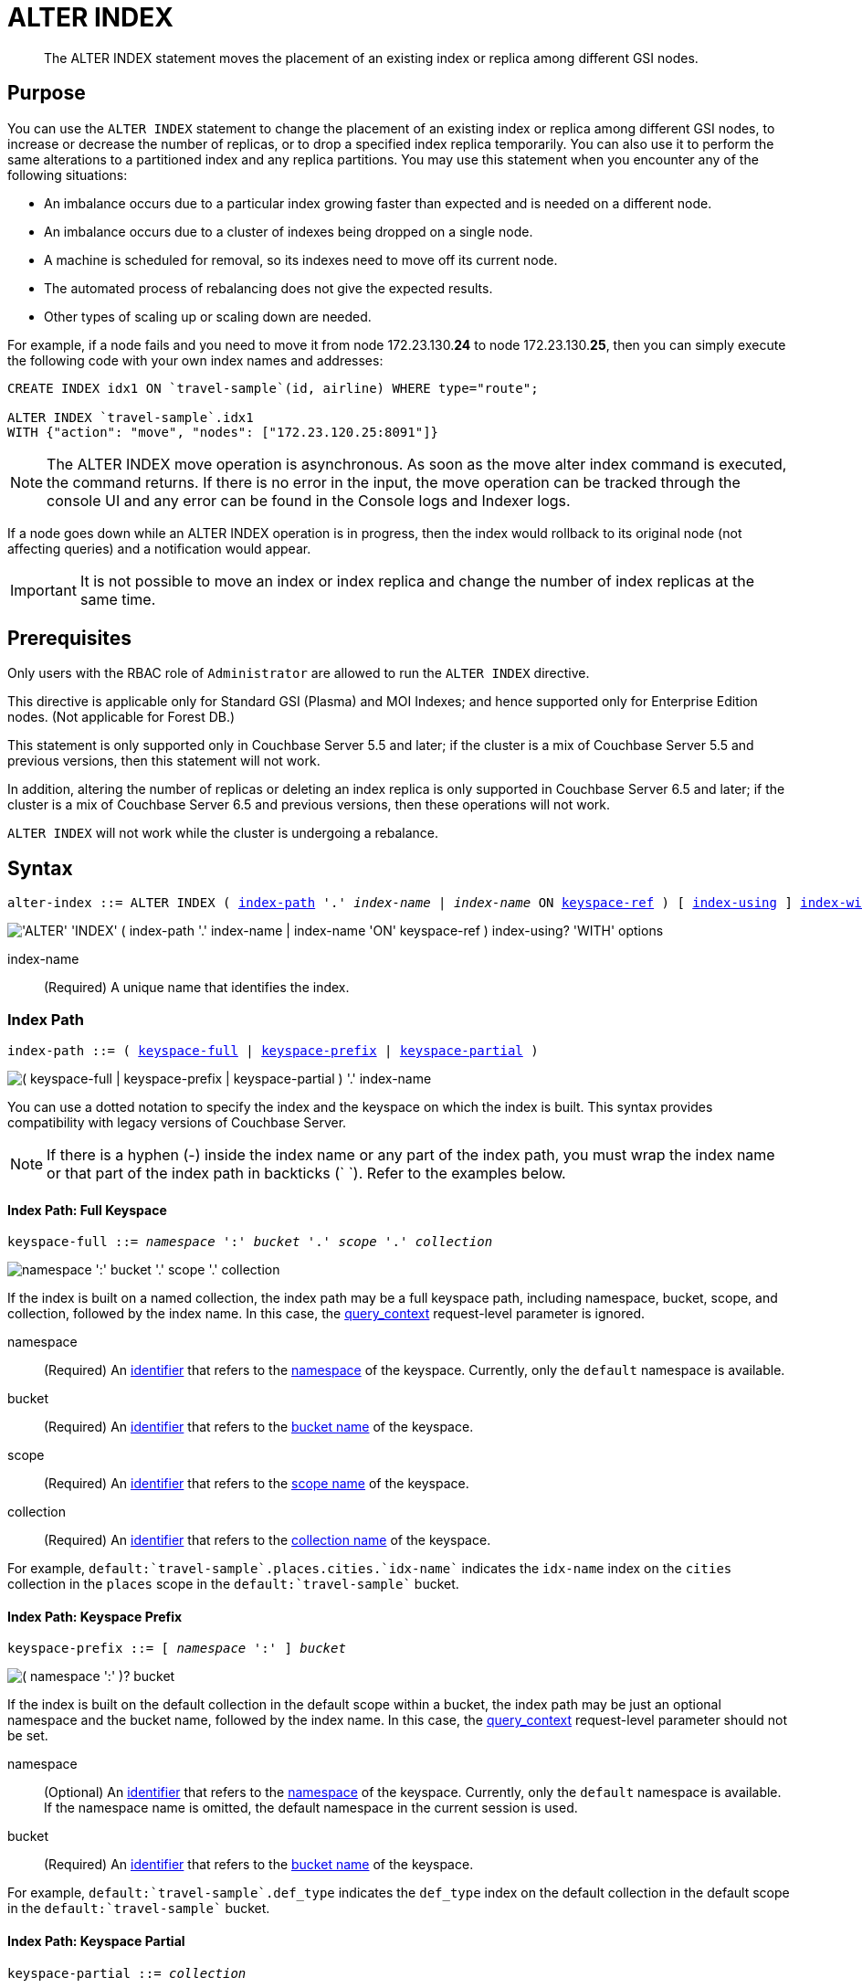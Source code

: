 = ALTER INDEX
:page-edition: Enterprise Edition
:imagesdir: ../../assets/images

:console-indexes: xref:manage:manage-ui/manage-ui.adoc#console-indexes
:query_context: xref:settings:query-settings.adoc#query_context
:identifiers: xref:n1ql-language-reference/identifiers.adoc

:sysinfo: xref:n1ql-intro/sysinfo.adoc
:logical-hierarchy: {sysinfo}#logical-hierarchy
:querying-indexes: {sysinfo}#querying-indexes

[abstract]
The ALTER INDEX statement moves the placement of an existing index or replica among different GSI nodes.

== Purpose

You can use the `ALTER INDEX` statement to change the placement of an existing index or replica among different GSI nodes, to increase or decrease the number of replicas, or to drop a specified index replica temporarily.
You can also use it to perform the same alterations to a partitioned index and any replica partitions.
You may use this statement when you encounter any of the following situations:

* An imbalance occurs due to a particular index growing faster than expected and is needed on a different node.
* An imbalance occurs due to a cluster of indexes being dropped on a single node.
* A machine is scheduled for removal, so its indexes need to move off its current node.
* The automated process of rebalancing does not give the expected results.
* Other types of scaling up or scaling down are needed.

For example, if a node fails and you need to move it from node 172.23.130.*24* to node 172.23.130.*25*, then you can simply execute the following code with your own index names and addresses:

[source,n1ql]
----
CREATE INDEX idx1 ON `travel-sample`(id, airline) WHERE type="route";

ALTER INDEX `travel-sample`.idx1
WITH {"action": "move", "nodes": ["172.23.120.25:8091"]}
----

NOTE: The ALTER INDEX move operation is asynchronous.
As soon as the move alter index command is executed, the command returns.
If there is no error in the input, the move operation can be tracked through the console UI and any error can be found in the Console logs and Indexer logs.

If a node goes down while an ALTER INDEX operation is in progress, then the index would rollback to its original node (not affecting queries) and a notification would appear.

IMPORTANT: It is not possible to move an index or index replica and change the number of index replicas at the same time.

== Prerequisites

Only users with the RBAC role of `Administrator` are allowed to run the `ALTER INDEX` directive.

This directive is applicable only for Standard GSI (Plasma) and MOI Indexes; and hence supported only for Enterprise Edition nodes.
(Not applicable for Forest DB.)

This statement is only supported only in Couchbase Server 5.5 and later; if the cluster is a mix of Couchbase Server 5.5 and previous versions, then this statement will not work.

In addition, altering the number of replicas or deleting an index replica is only supported in Couchbase Server 6.5 and later; if the cluster is a mix of Couchbase Server 6.5 and previous versions, then these operations will not work.

`ALTER INDEX` will not work while the cluster is undergoing a rebalance.

== Syntax

[subs="normal"]
----
alter-index ::= ALTER INDEX ( <<index-path>> '.' __index-name__ | __index-name__ ON <<keyspace-ref>> ) [ <<index-using>> ] <<index-with>>
----

image::n1ql-language-reference/alter-index.png["'ALTER' 'INDEX' ( index-path '.' index-name | index-name 'ON' keyspace-ref ) index-using? 'WITH' options"]

index-name:: (Required) A unique name that identifies the index.

[[index-path,index-path]]
=== Index Path

[subs="normal"]
----
index-path ::= ( <<keyspace-full-index>> | <<keyspace-prefix-index>> | <<keyspace-partial-index>> ) 
----

image::n1ql-language-reference/index-path.png["( keyspace-full | keyspace-prefix | keyspace-partial ) '.' index-name"]

You can use a dotted notation to specify the index and the keyspace on which the index is built.
This syntax provides compatibility with legacy versions of Couchbase Server.

NOTE: If there is a hyphen (-) inside the index name or any part of the index path, you must wrap the index name or that part of the index path in backticks ({backtick}{nbsp}{backtick}).
Refer to the examples below.

[[keyspace-full-index,keyspace-full]]
==== Index Path: Full Keyspace

[subs="normal"]
----
keyspace-full ::= __namespace__ ':' __bucket__ '.' __scope__ '.' __collection__
----

image::n1ql-language-reference/keyspace-full.png["namespace ':' bucket '.' scope '.' collection"]

If the index is built on a named collection, the index path may be a full keyspace path, including namespace, bucket, scope, and collection, followed by the index name.
In this case, the {query_context}[query_context] request-level parameter is ignored.

namespace::
(Required) An {identifiers}[identifier] that refers to the {logical-hierarchy}[namespace] of the keyspace.
Currently, only the `default` namespace is available.

bucket::
(Required) An {identifiers}[identifier] that refers to the {logical-hierarchy}[bucket name] of the keyspace.

scope::
(Required) An {identifiers}[identifier] that refers to the {logical-hierarchy}[scope name] of the keyspace.

collection::
(Required) An {identifiers}[identifier] that refers to the {logical-hierarchy}[collection name] of the keyspace.

====
For example, `default:{backtick}travel-sample{backtick}.places.cities.{backtick}idx-name{backtick}` indicates the `idx-name` index on the `cities` collection in the `places` scope in the `default:{backtick}travel-sample{backtick}` bucket.
====

[[keyspace-prefix-index,keyspace-prefix]]
==== Index Path: Keyspace Prefix

[subs="normal"]
----
keyspace-prefix ::= [ __namespace__ ':' ] __bucket__
----

image::n1ql-language-reference/keyspace-prefix.png["( namespace ':' )? bucket"]

If the index is built on the default collection in the default scope within a bucket, the index path may be just an optional namespace and the bucket name, followed by the index name.
In this case, the {query_context}[query_context] request-level parameter should not be set.

namespace::
(Optional) An {identifiers}[identifier] that refers to the {logical-hierarchy}[namespace] of the keyspace.
Currently, only the `default` namespace is available.
If the namespace name is omitted, the default namespace in the current session is used.

bucket::
(Required) An {identifiers}[identifier] that refers to the {logical-hierarchy}[bucket name] of the keyspace.

====
For example, `default:{backtick}travel-sample{backtick}.def_type` indicates the `def_type` index on the default collection in the default scope in the `default:{backtick}travel-sample{backtick}` bucket.
====

[[keyspace-partial-index,keyspace-partial]]
==== Index Path: Keyspace Partial

[subs="normal"]
----
keyspace-partial ::= __collection__
----

image::n1ql-language-reference/keyspace-partial.png["collection"]

Alternatively, if the keyspace is a named collection, the index path may be just the collection name, followed by the index name.
In this case, you must set the {query_context}[query_context] request-level parameter to indicate the required namespace, bucket, and scope.

collection::
(Required) An {identifiers}[identifier] that refers to the {logical-hierarchy}[collection name] of the keyspace.

====
For example, `cities.{backtick}idx-name{backtick}` indicates the `idx-name` index on the `cities` collection, assuming that the query context is set.
====

[[keyspace-ref,keyspace-ref]]
=== Index Name ON Keyspace Reference

ifeval::['{page-component-version}' == '7.0']
_(Introduced in Couchbase Server 7.0)_
endif::[]

[subs="normal"]
----
keyspace-ref ::= <<keyspace-path>> | <<keyspace-partial>>
----

image::n1ql-language-reference/keyspace-ref.png["keyspace-path | keyspace-partial"]

In Couchbase Server 7.0 and later, you can use the index name with the `ON` keyword and a keyspace reference to specify the keyspace on which the index is built.

NOTE: If there is a hyphen (-) inside the index name or any part of the keyspace reference, you must wrap the index name or that part of the keyspace reference in backticks ({backtick}{nbsp}{backtick}).
Refer to the examples below.

[[keyspace-path,keyspace-path]]
==== Keyspace Reference: Keyspace Path

[subs="normal"]
----
keyspace-path ::= [ __namespace__ ':' ] __bucket__ [ '.' __scope__ '.' __collection__ ]
----

image::n1ql-language-reference/keyspace-path.png["( namespace ':' )? bucket ( '.' scope '.' collection )?"]

If the keyspace is a named collection, or the default collection in the default scope within a bucket, the keyspace reference may be a keyspace path.
In this case, the {query_context}[query_context] request-level parameter should not be set.

namespace::
(Optional) An {identifiers}[identifier] that refers to the {logical-hierarchy}[namespace] of the keyspace.
Currently, only the `default` namespace is available.
If the namespace name is omitted, the default namespace in the current session is used.

bucket::
(Required) An {identifiers}[identifier] that refers to the {logical-hierarchy}[bucket name] of the keyspace.

scope::
(Optional) An {identifiers}[identifier] that refers to the {logical-hierarchy}[scope name] of the keyspace.
If omitted, the bucket's default scope is used.

collection::
(Optional) An {identifiers}[identifier] that refers to the {logical-hierarchy}[collection name] of the keyspace.
If omitted, the default collection in the bucket's default scope is used.

====
For example, `def_type ON default:{backtick}travel-sample{backtick}` indicates the `def_type` index on the default collection in the default scope in the `default:{backtick}travel-sample{backtick}` bucket.

Similarly, `{backtick}idx-name{backtick} ON default:{backtick}travel-sample{backtick}.places.cities` indicates the `idx-name` index on the `cities` collection in the `places` scope in the `default:{backtick}travel-sample{backtick}` bucket.
====

[[keyspace-partial,keyspace-partial]]
==== Keyspace Reference: Keyspace Partial

[subs="normal"]
----
keyspace-partial ::= __collection__
----

image::n1ql-language-reference/keyspace-partial.png["collection"]

Alternatively, if the keyspace is a named collection, the keyspace reference may be just the collection name.
In this case, you must set the {query_context}[query_context] request-level parameter to indicate the required namespace, bucket, and scope.

collection::
(Required) An {identifiers}[identifier] that refers to the {logical-hierarchy}[collection name] of the keyspace.

====
For example, `{backtick}idx-name{backtick} ON cities` indicates the `idx-name` index on the `cities` collection, assuming the query context is set.
====

[[index-using,index-using]]
=== USING Clause

[subs="normal"]
----
index-using ::= USING GSI
----

image::n1ql-language-reference/index-using.png["'USING' 'GSI'"]

In Couchbase Server 6.5 and later, the index type for a secondary index must be Global Secondary Index (GSI).
The `USING GSI` keywords are optional and may be omitted.

[[index-with,index-with]]
=== WITH Clause

[subs="normal"]
----
index-with ::= WITH __expr__
----

image::n1ql-language-reference/index-with.png["'WITH' expr"]

Use the `WITH` clause to specify additional options.

expr::
An object with the following properties:

action;;
[Required] A string denoting the operation to be performed.
The possible values are:

move:::
Moves an index (or its replicas) to a different node while not making any changes to the index topology -- for example, the number of replicas remains the same.
You must use the `nodes` property to specify the target node or nodes.

replica_count:::
Alters the number of replicas.
You must use the `num_replica` property to specify the required number of replicas.
You can use the `nodes` property to restrict the placement of index replicas to the specified nodes.
The planner decides where to place any new index replicas on the available index nodes, based on the server load.

drop_replica:::
Drops a specified replica temporarily; for example, to repair a replica.
You must use the `replicaId` property to specify the replica to drop.

num_replica;;
[Required if `action` is set to `replica_count`] An integer specifying the number of replicas of the index.
The index service will automatically distribute these indexes amongst the index nodes in the cluster for load balancing and high availability purposes.
The index service attempts to distribute the replicas based on the server groups in use in the cluster where possible.
(You can restrict the number of index nodes available for index and index replica placement using the `nodes` property, described below.)

nodes;;
[Required if `action` is set to `move`; optional if `action` is set to `replica_count`] An array of strings, specifying a list of nodes.
If `action` is set to `move`, the node list determines the new destination nodes for the index and its replicas.
If `action` is set to `replica_count` and you are _increasing_ the number of replicas, the node list restricts the set of nodes available for placement of the index and its replicas.
However, if `action` is set to `replica_count` and you are _decreasing_ the number of replicas, the `nodes` property is ignored.

replicaId;;
[Required if `action` is set to `drop_replica`] An integer, specifying a replica ID.

== Usage

=== Moving an Index or Index Replicas

When moving an index or index replicas, the number of destination nodes must be the same as the number of nodes on which the index and any replicas are currently placed.
You must specify the full node list, even if only one replica needs to be moved.

Likewise, when moving a partitioned index, the number of destination nodes must be the same as the number of nodes on which the index partitions and any replicas are currently placed.
You cannot use this statement to repartition an index across a different number of nodes.

The source and destination node ranges may overlap, for example you may move a partitioned index from `["192.168.0.15:9000", "27.0.0.1:9001"]` to `["192.168.0.15:9000", "127.0.0.1:9002"]`.

=== Changing the Replica Count

When changing the number of replicas, the specified number of replicas must be less than the number of index nodes available for placement.
If the specified number of replicas is greater than or equal to the number of index nodes available for placement, then the operation will fail.

If you specify a node list when changing the number of replicas, the specified nodes must include all of the nodes on which the index or index partitions and any index replicas are currently placed.

When increasing the number of replicas, whether you specify a node list or not, no single index node will host more than one replica of the same index, or the same partition of the same index.
Replicas are distributed across the available server groups.

When reducing the number of replicas, the index service will first drop unhealthy replicas, where an unhealthy replica is a replica with missing partitions.
After all unhealthy replicas are dropped, the index service will if necessary drop replicas with the highest replica ID.
An unhealthy replica may not have the highest replica ID, so after an index reduction there may be "gaps" in the sequence of replica IDs -- for example, 1, 2, 4, where replica ID 3 was dropped.

=== Dropping a Specific Replica

When dropping a replica, the index topology does not change.
The indexing service remembers the number of partitions and replicas specified for this index.
Given sufficient capacity, the dropped replica is rebuilt after the next rebalance -- although it may be placed on a different index node, depending on the resource usage statistics of the available nodes.

To find the ID of an index replica and see which node it is placed on, you can use the {console-indexes}[Indexes screen in the Couchbase Web Console] or query the {querying-indexes}[system:indexes] catalog.

When dropping a replica, it is possible to leave a server group with no replica.
For a partitioned index, run a rebalance to move a replica into the vacant server group.

== Return Value

If the `ALTER INDEX` succeeds, then:

* The Query Workbench shows `{  Results: []  }`
* The index progress is visible on the UI.
* After the movement is complete, the new indexes begin to service query scans.
* The command line displays the new index nodes.

If the `ALTER INDEX` fails, then:

* The original indexes continue to service query scans.
* The UI Log and Query Workbench has the appropriate error message.
* Some common errors include:
+
|===
| Error Message | Possible Cause

| `GSI index xxxxxxxx not found`
a|
* Mistyped an index name

| `Missing Node Information For Move Index`
a|
* Mistyped `"node"` instead of `"nodes"`
* Mistyped punctuation or other item

| `No Index Movement Required for Specified Destination List`
a|
* Entered the current node instead of the target node

| `syntax error - at \",\"`
a|
* Missed a double-quote mark (`"`)

| `Unable to find Index service for destination xxx.xxx.xxx.xxx:8091 or destination is not part of the cluster`
a|
* Address doesn't exist or was mistyped
* Node isn't running
* Node not properly added to the cluster

| `Unsupported action value`
a|
* Mistyped the `"action"`
|===

== Examples

When using the below examples, make sure that an up-to-date version of Couchbase Server Enterprise Edition is already running on the named nodes.

.Move the `def_faa` index from one node to another
====
Create a cluster of 3 nodes and then go to menu:Settings[Sample buckets] to install the `travel-sample` bucket.
The indexes are then installed in a round-robin fashion and distributed over the 3 nodes.
Then move the `def_faa` index from the first node (192.168.10.*10* in the screenshot) to the second node (192.168.10.*11* in the screenshot).

image::n1ql-language-reference/alter-index_servers_step1.png[,70%]

[source,n1ql]
----
ALTER INDEX `travel-sample`.def_faa
WITH {"action": "move", "nodes": ["192.168.10.11:8091"]}
----

You should see:

[source,json]
----
{
  "results": []
}
----

image::n1ql-language-reference/alter-index_servers_step2.png[,70%]
====

.Create and move an index replica from one node to another
====
Create an index on node 192.168.10.10 with a replica on node 192.168.10.11, then move its replica from node 192.168.10.*11* to 192.168.10.*12*.

[source,n1ql]
----
CREATE INDEX country_idx ON `travel-sample`(country, city)
       WHERE type="route" USING GSI
       WITH {"nodes": ["192.168.10.10:8091", "192.168.10.11:8091"]};

ALTER INDEX `travel-sample`.country_idx
WITH {"action": "move", "nodes": ["192.168.10.10:8091", "192.168.10.12:8091"]}
----
====

.Moving multiple replicas
====
Create an index on node 192.168.10.10 with replicas on nodes 192.168.10.*11* and 192.168.10.*12*, then move the replicas to nodes 192.168.10.*13* and 192.168.10.*14*.

[source,n1ql]
----
CREATE INDEX country_idx ON `travel-sample`(country, city)
WITH {"nodes": ["192.168.10.10:8091", "192.168.10.11:8091", "192.168.10.12:8091"]}

ALTER INDEX `travel-sample`.country_idx
WITH {"action": "move", "nodes":
      ["192.168.10.10:8091", "192.168.10.13:8091", "192.168.10.14:8091"]}
----
====

.Increasing the number of replicas
====
Create an index on node 192.168.10.10 with replicas on nodes 192.168.10.*11* and 192.168.10.*12*, then increase the number of replicas to 4 and specify that new replicas may be placed on any available index nodes in the cluster.

[source,n1ql]
----
CREATE INDEX country_idx ON `travel-sample`(country, city)
WITH {"nodes": ["192.168.10.10:8091", "192.168.10.11:8091", "192.168.10.12:8091"]}

ALTER INDEX `travel-sample`.country_idx
WITH {"action": "replica_count", "num_replica": 4}
----
====

.Increasing the number of replicas and restricting the nodes
====
Create an index on node 192.168.10.10 with replicas on nodes 192.168.10.*11* and 192.168.10.*12*, then increase the number of replicas to 4, and specify that replicas may now also be placed on nodes 192.168.10.*13* and 192.168.10.*14*.

[source,n1ql]
----
CREATE INDEX country_idx ON `travel-sample`(country, city)
WITH {"nodes": ["192.168.10.10:8091", "192.168.10.11:8091", "192.168.10.12:8091"]}

ALTER INDEX `travel-sample`.country_idx
WITH {"action": "replica_count", "num_replica": 4, "nodes": ["192.168.10.10:8091", "192.168.10.11:8091", "192.168.10.12:8091", "192.168.10.13:8091", "192.168.10.14:8091"]}
----
====

.Decreasing the number of replicas
====
Create an index on node 192.168.10.10 with replicas on nodes 192.168.10.*11* and 192.168.10.*12*, then decrease the number of replicas to 1.

[source,n1ql]
----
CREATE INDEX country_idx ON `travel-sample`(country, city)
WITH {"nodes": ["192.168.10.10:8091", "192.168.10.11:8091", "192.168.10.12:8091"]}

ALTER INDEX `travel-sample`.country_idx
WITH {"action": "replica_count", "num_replica": 1}
----
====

.Dropping a specific replica
====
Create an index with two replicas, and specify that nodes 192.168.10.10, 192.168.10.11, 192.168.10.12, and 192.168.10.13 should be available for index and replica placement.
Then delete replica 2.

[source,n1ql]
----
CREATE INDEX country_idx ON `travel-sample`(country, city)
WHERE type="route" USING GSI
WITH {"num_replica": 2, "nodes": ["192.168.10.10:8091", "192.168.10.11:8091", "192.168.10.12:8091", "192.168.10.13:8091"]};

ALTER INDEX `travel-sample`.country_idx WITH {"action": "drop_replica", "replicaId": 2};
----
====
